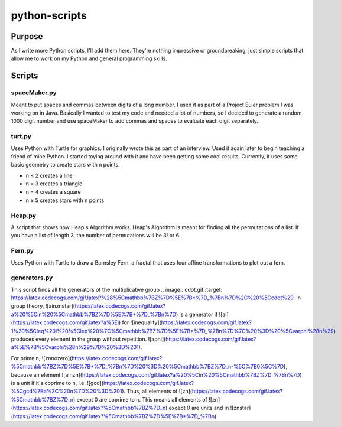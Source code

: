 ==============
python-scripts
==============
Purpose
--------
As I write more Python scripts, I'll add them here.
They're nothing impressive or groundbreaking, just simple scripts that allow me
to work on my Python and general programming skills.

Scripts
--------
spaceMaker.py
~~~~~~~~~~~~~~~
Meant to put spaces and commas between digits of a long number. I used it as
part of a Project Euler problem I was working on in Java. Basically I wanted
to test my code and needed a lot of numbers, so I decided to generate a random
1000 digit number and use spaceMaker to add commas and spaces to evaluate each
digit separately.

turt.py
~~~~~~~~~
Uses Python with Turtle for graphics. I originally wrote this as part of an
interview. Used it again later to begin teaching a friend of mine Python. I
started toying around with it and have been getting some cool results.
Currently, it uses some basic geometry to create stars with n points.

* n ≤ 2 creates a line
* n = 3 creates a triangle
* n = 4 creates a square
* n ≥ 5 creates stars with n points

Heap.py
~~~~~~~~
A script that shows how Heap's Algorithm works. Heap's Algorithm is meant 
for finding all the permutations of a list. If you have a list of length
3, the number of permutations will be 3! or 6.

Fern.py
~~~~~~~~
Uses Python with Turtle to draw a Barnsley Fern, a fractal that uses four 
affine transformations to plot out a fern.

generators.py
~~~~~~~~~~~~~~~
This script finds all the generators of the multiplicative group .. image:: cdot.gif :target: https://latex.codecogs.com/gif.latex?%28%5Cmathbb%7BZ%7D%5E%7B*%7D_%7Bn%7D%2C%20%5Ccdot%29. 
In group theory, ![ainznstar](https://latex.codecogs.com/gif.latex?a%20%5Cin%20%5Cmathbb%7BZ%7D%5E%7B*%7D_%7Bn%7D) is a generator if ![ai](https://latex.codecogs.com/gif.latex?a%5Ei) for ![inequality](https://latex.codecogs.com/gif.latex?1%20%5Cleq%20i%20%5Cleq%20%7C%5Cmathbb%7BZ%7D%5E%7B*%7D_%7Bn%7D%7C%20%3D%20%5Cvarphi%28n%29) produces every element in the group without repetition. ![aphi](https://latex.codecogs.com/gif.latex?a%5E%7B%5Cvarphi%28n%29%7D%20%3D%201).

For prime n, ![znnozero](https://latex.codecogs.com/gif.latex?%5Cmathbb%7BZ%7D%5E%7B*%7D_%7Bn%7D%20%3D%20%5Cmathbb%7BZ%7D_n-%5C%7B0%5C%7D), because an element ![ainzn](https://latex.codecogs.com/gif.latex?a%20%5Cin%20%5Cmathbb%7BZ%7D_%7Bn%7D) is a unit if it's coprime to n, i.e. ![gcd](https://latex.codecogs.com/gif.latex?%5Cgcd%7Ba%2C%20n%7D%20%3D%201). Thus, all elements of ![zn](https://latex.codecogs.com/gif.latex?%5Cmathbb%7BZ%7D_n) except 0 are coprime to n. This means all elements of ![zn](https://latex.codecogs.com/gif.latex?%5Cmathbb%7BZ%7D_n) except 0 are units and in ![znstar](https://latex.codecogs.com/gif.latex?%5Cmathbb%7BZ%7D%5E%7B*%7D_%7Bn).
